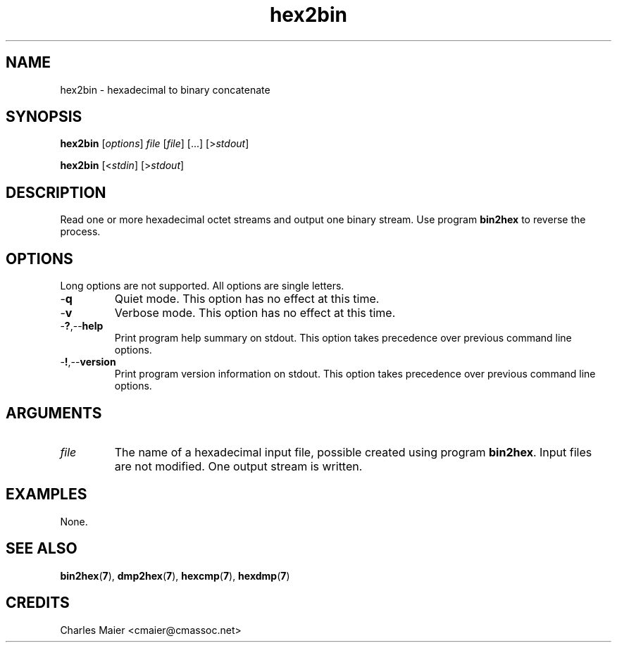 .TH hex2bin 7 "December 2012" "plc-utils-2.1.3" "Qualcomm Atheros Powerline Toolkit"

.SH NAME
hex2bin - hexadecimal to binary concatenate

.SH SYNOPSIS
.BR hex2bin
.RI [ options ]
.IR file
.RI [ file ]
[...]
.RI [> stdout ]
.PP
.BR hex2bin
.RI [< stdin ]
.RI [> stdout ]

.SH DESCRIPTION
Read one or more hexadecimal octet streams and output one binary stream.
Use program \fBbin2hex\fR to reverse the process.

.SH OPTIONS
Long options are not supported.
All options are single letters.

.TP
.RB - q
Quiet mode.
This option has no effect at this time.

.TP
.RB - v
Verbose mode.
This option has no effect at this time.

.TP
.RB - ? ,-- help
Print program help summary on stdout.
This option takes precedence over previous command line options.

.TP
.RB - ! ,-- version
Print program version information on stdout.
This option takes precedence over previous command line options.

.SH ARGUMENTS

.TP
.IR file 
The name of a hexadecimal input file, possible created using program \fBbin2hex\fR.
Input files are not modified.
One output stream is written.

.SH EXAMPLES
None.

.SH SEE ALSO
.BR bin2hex ( 7 ),
.BR dmp2hex ( 7 ),
.BR hexcmp ( 7 ),
.BR hexdmp ( 7 )

.SH CREDITS
 Charles Maier <cmaier@cmassoc.net>
